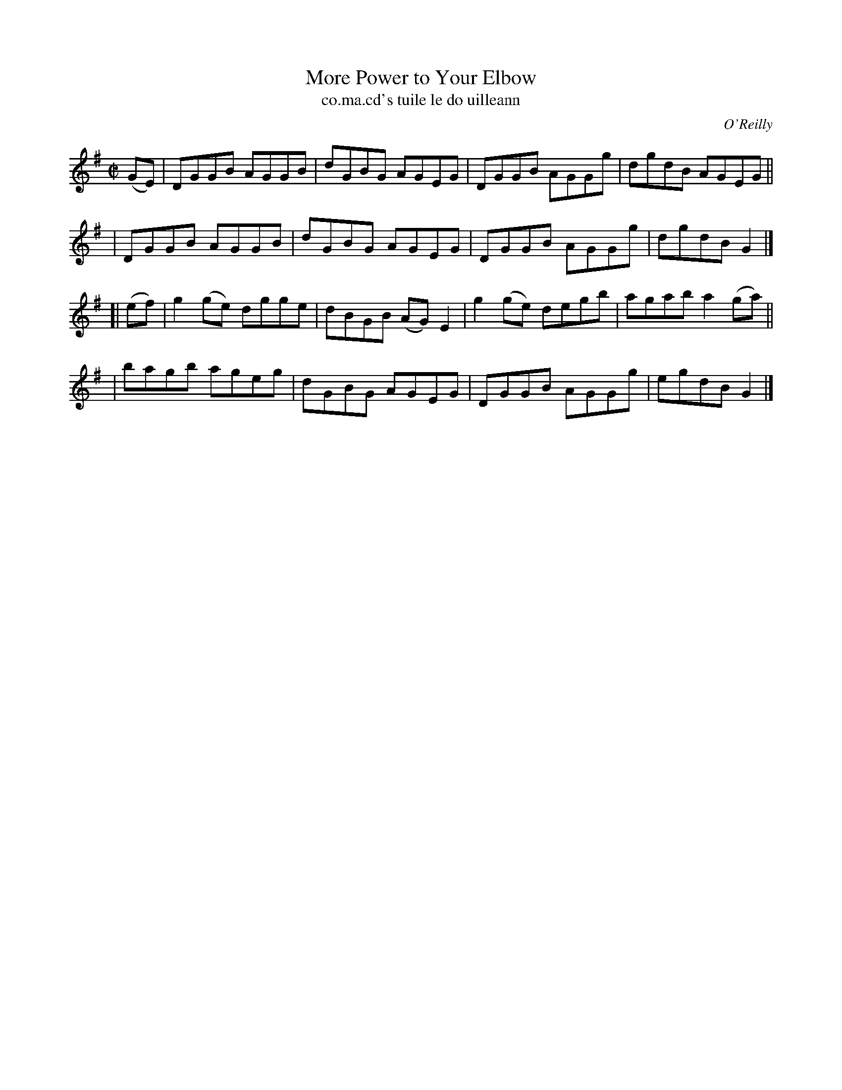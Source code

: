 X: 1477
T: More Power to Your Elbow
T: co.ma.cd's tuile le do uilleann
R: reel
%S: s:4 b:16(4+4+4+4)
B: O'Neill's "Music of Ireland" 1850 #1477
O: O'Reilly
Z: transcribed by John B. Walsh, 8/22/96
Z: Compacted via repeats and multiple endings [JC]
M: C|
L: 1/8
K: G
(GE) \
| DGGB AGGB | dGBG AGEG | DGGB AGGg | dgdB AGEG ||
| DGGB AGGB | dGBG AGEG | DGGB AGGg | dgdB G2 |]
[| (ef) \
| g2(ge) dgge | dBGB (AG) E2 | g2(ge) degb | agab a2(ga) ||
| bagb ageg | dGBG AGEG | DGGB AGGg | egdB G2 |]


